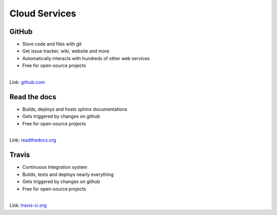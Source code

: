 Cloud Services
--------------

.. image:: /_static/cloud.png


GitHub
~~~~~~

* Store code and files with git
* Get issue tracker, wiki, website and more
* Automatically interacts with hundreds of other web services
* Free for open-source projects

|

.. container:: small

   Link: `github.com <https://github.com/>`_


Read the docs
~~~~~~~~~~~~~

* Builds, deploys and hosts sphinx documentations
* Gets triggered by changes on github
* Free for open-source projects

|

.. container:: small

   Link: `readthedocs.org <https://readthedocs.org/>`_

Travis
~~~~~~

* Continuous Integration system
* Builds, tests and deploys nearly everything
* Gets triggered by changes on github
* Free for open-source projects

|

.. container:: small

   Link: `travis-ci.org <https://travis-ci.org/>`_




